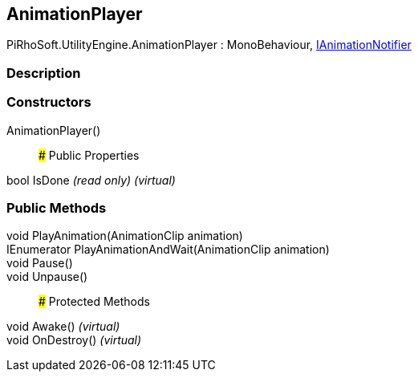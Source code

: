 [#engine/animation-player]

## AnimationPlayer

PiRhoSoft.UtilityEngine.AnimationPlayer : MonoBehaviour, <<engine/i-animation-notifier,IAnimationNotifier>>

### Description

### Constructors

AnimationPlayer()::

### Public Properties

bool IsDone _(read only)_ _(virtual)_

### Public Methods

void PlayAnimation(AnimationClip animation)::

IEnumerator PlayAnimationAndWait(AnimationClip animation)::

void Pause()::

void Unpause()::

### Protected Methods

void Awake() _(virtual)_::

void OnDestroy() _(virtual)_::